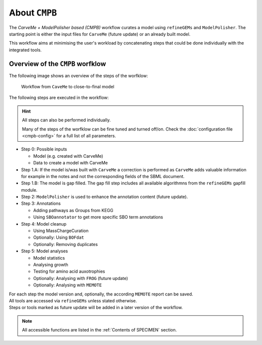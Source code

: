 About ``CMPB``
==============

The *CarveMe + ModelPolisher based (CMPB)* workflow curates a model using ``refineGEMs`` and ``ModelPolisher``.
The starting point is either the input files for ``CarveMe`` (future update) or an already built model.

This workflow aims at minimising the user's workload by concatenating steps that could be done individually with the 
integrated tools.

.. _cmpb-overview:

Overview of the ``CMPB`` worfklow
---------------------------------

The following image shows an overview of the steps of the worfklow:

.. _cmpb_workflow:

.. figure:: ../images/cmpb_pipeline-overview.png
  :alt: Workflow from CaveMe to close-to-final model

  Workflow from ``CaveMe`` to close-to-final model

The following steps are executed in the workflow:

.. hint::
  All steps can also be performed individually.

  Many of the steps of the worfklow can be fine tuned and turned off/on. 
  Check the :doc:`configuration file <cmpb-config>` for a full list of all parameters.

- Step 0: Possible inputs

  - Model (e.g. created with CarveMe)
  - Data to create a model with CarveMe

- Step 1.A: If the model is/was built with ``CarveMe`` a correction is performed as ``CarveMe`` adds valuable information for example in the notes and not the corresponding fields of the SBML document. 
- Step 1.B: The model is gap filled. The gap fill step includes all available algorithmns from the ``refineGEMs`` gapfill module. 
- Step 2: ``ModelPolisher`` is used to enhance the annotation content (future update). 
- Step 3: Annotations

  - Adding pathways as Groups from KEGG
  - Using ``SBOannotator`` to get more specific SBO term annotations

- Step 4: Model cleanup

  - Using MassChargeCuration
  - Optionally: Using ``BOFdat``
  - Optionally: Removing duplicates

- Step 5: Model analyses

  - Model statistics
  - Analysing growth
  - Testing for amino acid auxotrophies
  - Optionally: Analysing with ``FROG`` (future update)
  - Optionally: Analysing with ``MEMOTE``

| For each step the model version and, optionally, the according ``MEMOTE`` report can be saved.
| All tools are accessed via ``refineGEMs`` unless stated otherwise. 
| Steps or tools marked as future update will be added in a later version of the workflow.

.. note::

    All accessible functions are listed in the :ref:`Contents of SPECIMEN` section.
